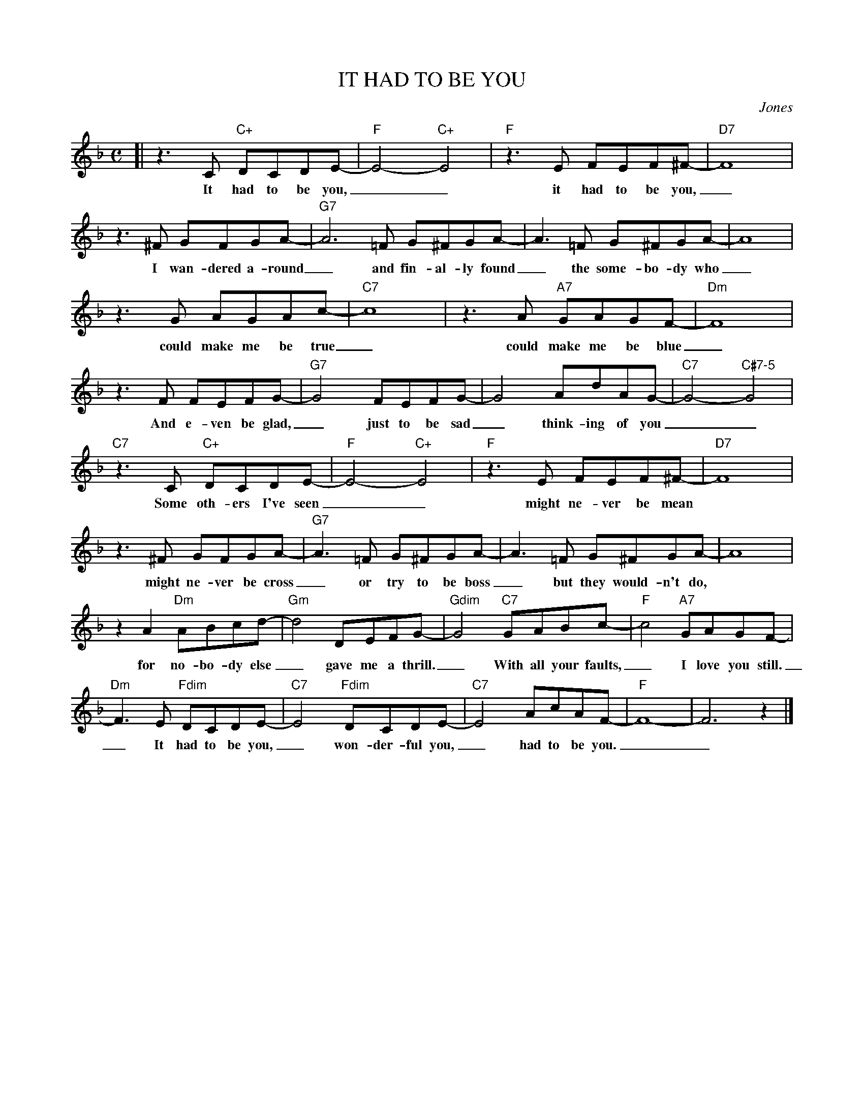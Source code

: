 X: 1
T: IT HAD TO BE YOU
C: Jones
%%%staffsep 30
M: C
L: 1/8
K: F
[| z3 C "C+"DCDE- | "F"E4- "C+"E4 | "F"z3E FEF^F- | "D7"F8 |
w: It had to be you,__  it had to be you,_
z3^F GFGA- | "G7"A6=F G^FGA- | A3=F G^FGA- | A8 |
w: I wan-dered a-round_ and fin-al-ly found_ the some-bo-dy who_
z3G AGAc- | "C7"c8 | z3A "A7"GAGF- | "Dm"F8 |
w: could make me be true_ could make me be blue_
z3F FEFG- | "G7"G4 FEFG- | G4 AdAG- | "C7"G4- "C#7-5"G4 |
w: And e-ven be glad,_ just to be sad_ think-ing of you__
"C7"z3C "C+"DCDE- | "F"E4- "C+"E4 | "F"z3E FEF^F- | "D7"F8 |
w: Some oth-ers I've seen__ might ne-ver be mean
z3^F GFGA- | "G7"A3=F G^FGA- | A3=F G^FGA- | A8 |
w: might ne-ver be cross _ or try to be boss_ but they would-n't do,
z2A2 "Dm"ABcd- | "Gm"d4 DEFG- | "Gdim"G4 "C7"GABc- | "F"c4 "A7"GAGF-  |
w: for no-bo-dy else_ gave me a thrill._ With all your faults,_ I love you still.
"Dm"F3E "Fdim"DCDE- | "C7"E4 "Fdim"DCDE- | "C7"E4 AcAF- | "F"F8- | F6 z2 |]
w: _ It had to be you,_ won-der-ful you,_  had to be you.__

